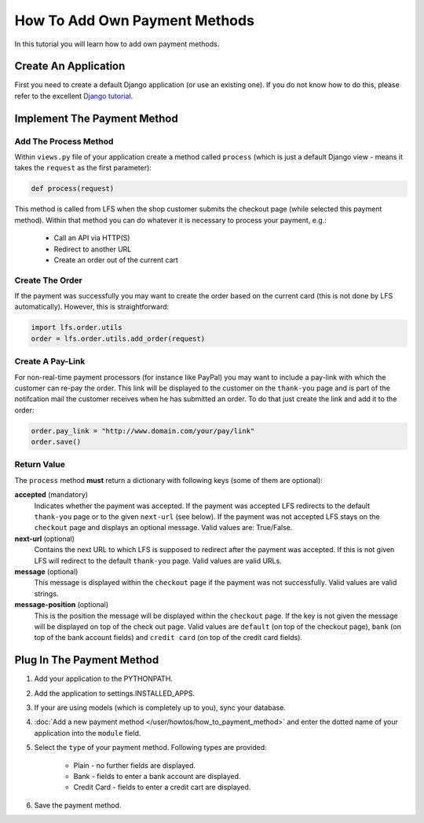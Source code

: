 How To Add Own Payment Methods
==============================

In this tutorial you will learn how to add own payment methods.

Create An Application
----------------------

First you need to create a default Django application (or use an existing one).
If you do not know how to do this, please refer to the excellent `Django
tutorial <http://docs.djangoproject.com/en/dev/intro/tutorial01/>`_.

Implement The Payment Method
----------------------------

Add The Process Method
^^^^^^^^^^^^^^^^^^^^^^

Within ``views.py`` file of your application create a method called ``process``
(which is just a default Django view - means it takes the ``request`` as
the first parameter):

.. code-block:: python

    def process(request)

This method is called from LFS when the shop customer submits the checkout page
(while selected this payment method). Within that method you can do whatever
it is necessary to process your payment, e.g.:

    * Call an API via HTTP(S)
    * Redirect to another URL
    * Create an order out of the current cart

Create The Order
^^^^^^^^^^^^^^^^

If the payment was successfully you may want to create the order based on the
current card (this is not done by LFS automatically). However, this is
straightforward:

.. code-block:: python

    import lfs.order.utils
    order = lfs.order.utils.add_order(request)

Create A Pay-Link
^^^^^^^^^^^^^^^^^

For non-real-time payment processors (for instance like PayPal) you may want
to include a pay-link with which the customer can re-pay the order. This link
will be displayed to the customer on the ``thank-you`` page and is part of the
notifcation mail the customer receives when he has submitted an order. To do
that just create the link and add it to the order:

.. code-block:: python

    order.pay_link = "http://www.domain.com/your/pay/link"
    order.save()

Return Value
^^^^^^^^^^^^

The ``process`` method **must** return a dictionary with following keys (some of them are
optional):

**accepted** (mandatory)
  Indicates whether the payment was accepted. If the payment was
  accepted LFS redirects to the default ``thank-you`` page or to the
  given ``next-url`` (see below). If the payment was not accepted LFS
  stays on the ``checkout`` page and displays an optional message. Valid
  values are: True/False.

**next-url** (optional)
  Contains the next URL to which LFS is supposed to redirect after the
  payment was accepted. If this is not given LFS will redirect to the
  default ``thank-you`` page. Valid values are valid URLs.

**message** (optional)
  This message is displayed within the ``checkout`` page if the payment
  was not successfully. Valid values are valid strings.

**message-position** (optional)
  This is the position the message will be displayed within the ``checkout``
  page. If the key is not given the message will be displayed on top of
  the check out page. Valid values are ``default`` (on top of the checkout
  page), ``bank`` (on top of the bank account fields) and ``credit
  card`` (on top of the credit card fields).

Plug In The Payment Method
--------------------------

1. Add your application to the PYTHONPATH.
2. Add the application to settings.INSTALLED_APPS.
3. If your are using models (which is completely up to you), sync your database.
4. :doc:`Add a new payment method </user/howtos/how_to_payment_method>` and
   enter the dotted name of your application into the ``module`` field.
5. Select the ``type`` of your payment method. Following types are provided:

     * Plain - no further fields are displayed.
     * Bank - fields to enter a bank account are displayed.
     * Credit Card - fields to enter a credit cart are displayed.

6. Save the payment method.
